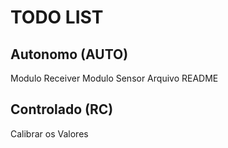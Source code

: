 * TODO LIST

** Autonomo (AUTO)
Modulo Receiver
Modulo Sensor
Arquivo README

** Controlado (RC)
Calibrar os Valores
